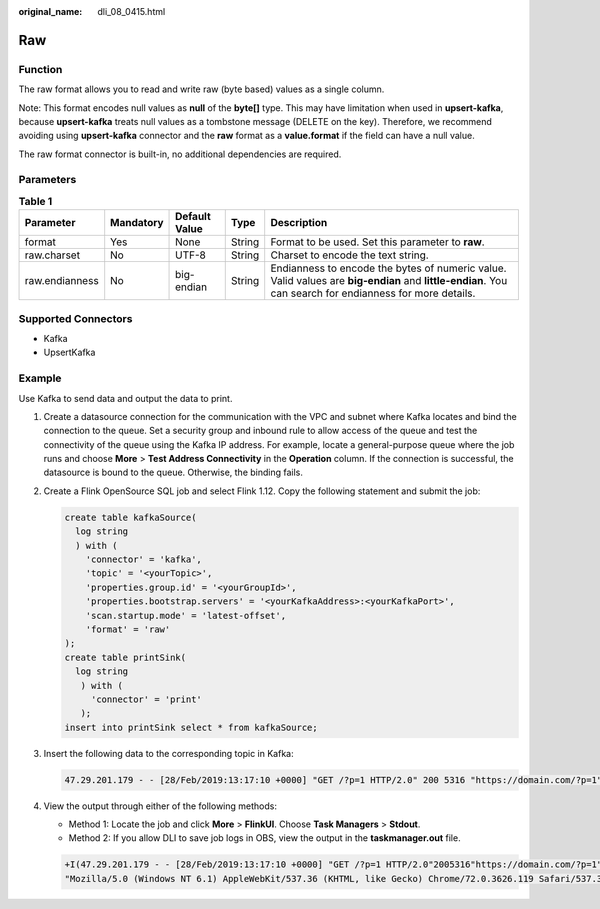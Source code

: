 :original_name: dli_08_0415.html

.. _dli_08_0415:

Raw
===

Function
--------

The raw format allows you to read and write raw (byte based) values as a single column.

Note: This format encodes null values as **null** of the **byte[]** type. This may have limitation when used in **upsert-kafka**, because **upsert-kafka** treats null values as a tombstone message (DELETE on the key). Therefore, we recommend avoiding using **upsert-kafka** connector and the **raw** format as a **value.format** if the field can have a null value.

The raw format connector is built-in, no additional dependencies are required.

Parameters
----------

.. table:: **Table 1**

   +----------------+-----------+---------------+--------+---------------------------------------------------------------------------------------------------------------------------------------------------------+
   | Parameter      | Mandatory | Default Value | Type   | Description                                                                                                                                             |
   +================+===========+===============+========+=========================================================================================================================================================+
   | format         | Yes       | None          | String | Format to be used. Set this parameter to **raw**.                                                                                                       |
   +----------------+-----------+---------------+--------+---------------------------------------------------------------------------------------------------------------------------------------------------------+
   | raw.charset    | No        | UTF-8         | String | Charset to encode the text string.                                                                                                                      |
   +----------------+-----------+---------------+--------+---------------------------------------------------------------------------------------------------------------------------------------------------------+
   | raw.endianness | No        | big-endian    | String | Endianness to encode the bytes of numeric value. Valid values are **big-endian** and **little-endian**. You can search for endianness for more details. |
   +----------------+-----------+---------------+--------+---------------------------------------------------------------------------------------------------------------------------------------------------------+

Supported Connectors
--------------------

-  Kafka
-  UpsertKafka

Example
-------

Use Kafka to send data and output the data to print.

#. Create a datasource connection for the communication with the VPC and subnet where Kafka locates and bind the connection to the queue. Set a security group and inbound rule to allow access of the queue and test the connectivity of the queue using the Kafka IP address. For example, locate a general-purpose queue where the job runs and choose **More** > **Test Address Connectivity** in the **Operation** column. If the connection is successful, the datasource is bound to the queue. Otherwise, the binding fails.

#. Create a Flink OpenSource SQL job and select Flink 1.12. Copy the following statement and submit the job:

   .. code-block::

      create table kafkaSource(
        log string
        ) with (
          'connector' = 'kafka',
          'topic' = '<yourTopic>',
          'properties.group.id' = '<yourGroupId>',
          'properties.bootstrap.servers' = '<yourKafkaAddress>:<yourKafkaPort>',
          'scan.startup.mode' = 'latest-offset',
          'format' = 'raw'
      );
      create table printSink(
        log string
         ) with (
           'connector' = 'print'
         );
      insert into printSink select * from kafkaSource;

#. Insert the following data to the corresponding topic in Kafka:

   .. code-block::

      47.29.201.179 - - [28/Feb/2019:13:17:10 +0000] "GET /?p=1 HTTP/2.0" 200 5316 "https://domain.com/?p=1" "Mozilla/5.0 (Windows NT 6.1) AppleWebKit/537.36 (KHTML, like Gecko) Chrome/72.0.3626.119 Safari/537.36" "2.75"

#. View the output through either of the following methods:

   -  Method 1: Locate the job and click **More** > **FlinkUI**. Choose **Task Managers** > **Stdout**.
   -  Method 2: If you allow DLI to save job logs in OBS, view the output in the **taskmanager.out** file.

   .. code-block::

      +I(47.29.201.179 - - [28/Feb/2019:13:17:10 +0000] "GET /?p=1 HTTP/2.0"2005316"https://domain.com/?p=1"
      "Mozilla/5.0 (Windows NT 6.1) AppleWebKit/537.36 (KHTML, like Gecko) Chrome/72.0.3626.119 Safari/537.36" "2.75")
